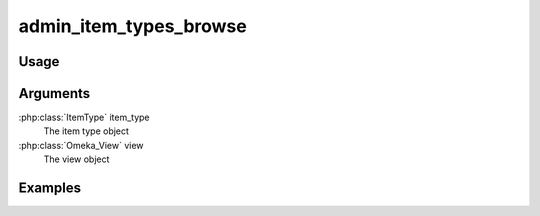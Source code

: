 .. _adminitemtypesbrowse:

#######################
admin_item_types_browse
#######################

*****
Usage
*****


*********
Arguments
*********

:php:class:`ItemType` item_type
    The item type object

:php:class:`Omeka_View` view
    The view object


********
Examples
********


